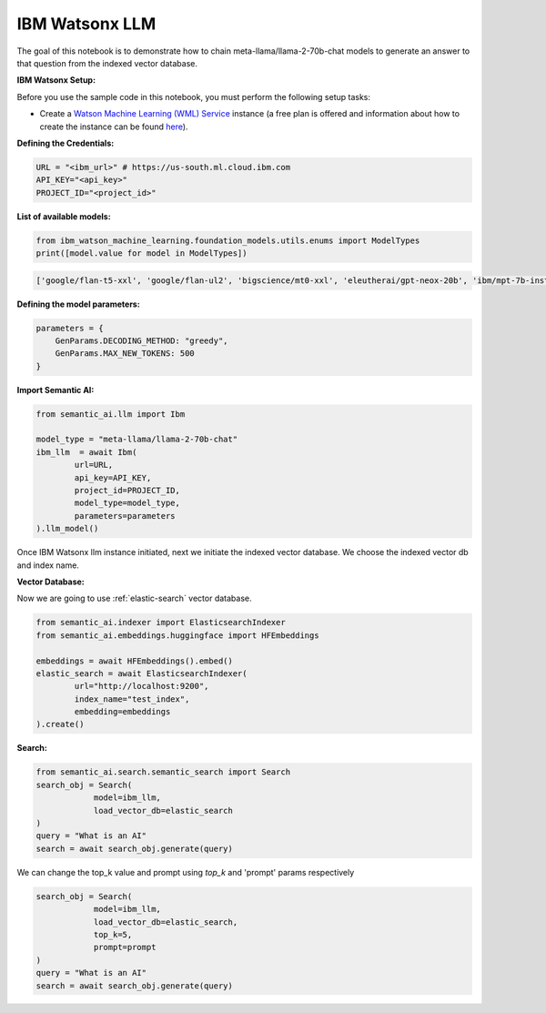 IBM Watsonx LLM
===============

The goal of this notebook is to demonstrate how to chain meta-llama/llama-2-70b-chat models to generate an answer to that question from the indexed vector database.

**IBM Watsonx Setup:**

Before you use the sample code in this notebook, you must perform the following setup tasks:

- Create a `Watson Machine Learning (WML) Service <https://console.ng.bluemix.net/catalog/services/ibm-watson-machine-learning/>`_ instance (a free plan is offered and information about how to create the instance can be found `here <https://dataplatform.cloud.ibm.com/docs/content/wsj/analyze-data/ml-service-instance.html?context=analytics>`_).

**Defining the Credentials:**

.. code-block:: python

    URL = "<ibm_url>" # https://us-south.ml.cloud.ibm.com
    API_KEY="<api_key>"
    PROJECT_ID="<project_id>"

**List of available models:**

.. code-block:: python

    from ibm_watson_machine_learning.foundation_models.utils.enums import ModelTypes
    print([model.value for model in ModelTypes])

.. code-block:: shell

    ['google/flan-t5-xxl', 'google/flan-ul2', 'bigscience/mt0-xxl', 'eleutherai/gpt-neox-20b', 'ibm/mpt-7b-instruct2', 'bigcode/starcoder', 'meta-llama/llama-2-70b-chat', 'ibm/granite-13b-instruct-v1', 'ibm/granite-13b-chat-v1']

**Defining the model parameters:**

.. code-block:: python

    parameters = {
        GenParams.DECODING_METHOD: "greedy",
        GenParams.MAX_NEW_TOKENS: 500
    }

**Import Semantic AI:**

.. code-block:: python

    from semantic_ai.llm import Ibm

    model_type = "meta-llama/llama-2-70b-chat"
    ibm_llm  = await Ibm(
            url=URL,
            api_key=API_KEY,
            project_id=PROJECT_ID,
            model_type=model_type,
            parameters=parameters
    ).llm_model()

Once IBM Watsonx llm instance initiated, next we initiate the indexed vector database. We choose the indexed vector db and index name.

**Vector Database:**

Now we are going to use :ref:`elastic-search` vector database.

.. code-block:: python

    from semantic_ai.indexer import ElasticsearchIndexer
    from semantic_ai.embeddings.huggingface import HFEmbeddings

    embeddings = await HFEmbeddings().embed()
    elastic_search = await ElasticsearchIndexer(
            url="http://localhost:9200",
            index_name="test_index",
            embedding=embeddings
    ).create()

**Search:**

.. code-block:: python

    from semantic_ai.search.semantic_search import Search
    search_obj = Search(
                model=ibm_llm,
                load_vector_db=elastic_search
    )
    query = "What is an AI"
    search = await search_obj.generate(query)

We can change the top_k value and prompt using `top_k` and 'prompt' params respectively

.. code-block:: python

    search_obj = Search(
                model=ibm_llm,
                load_vector_db=elastic_search,
                top_k=5,
                prompt=prompt
    )
    query = "What is an AI"
    search = await search_obj.generate(query)